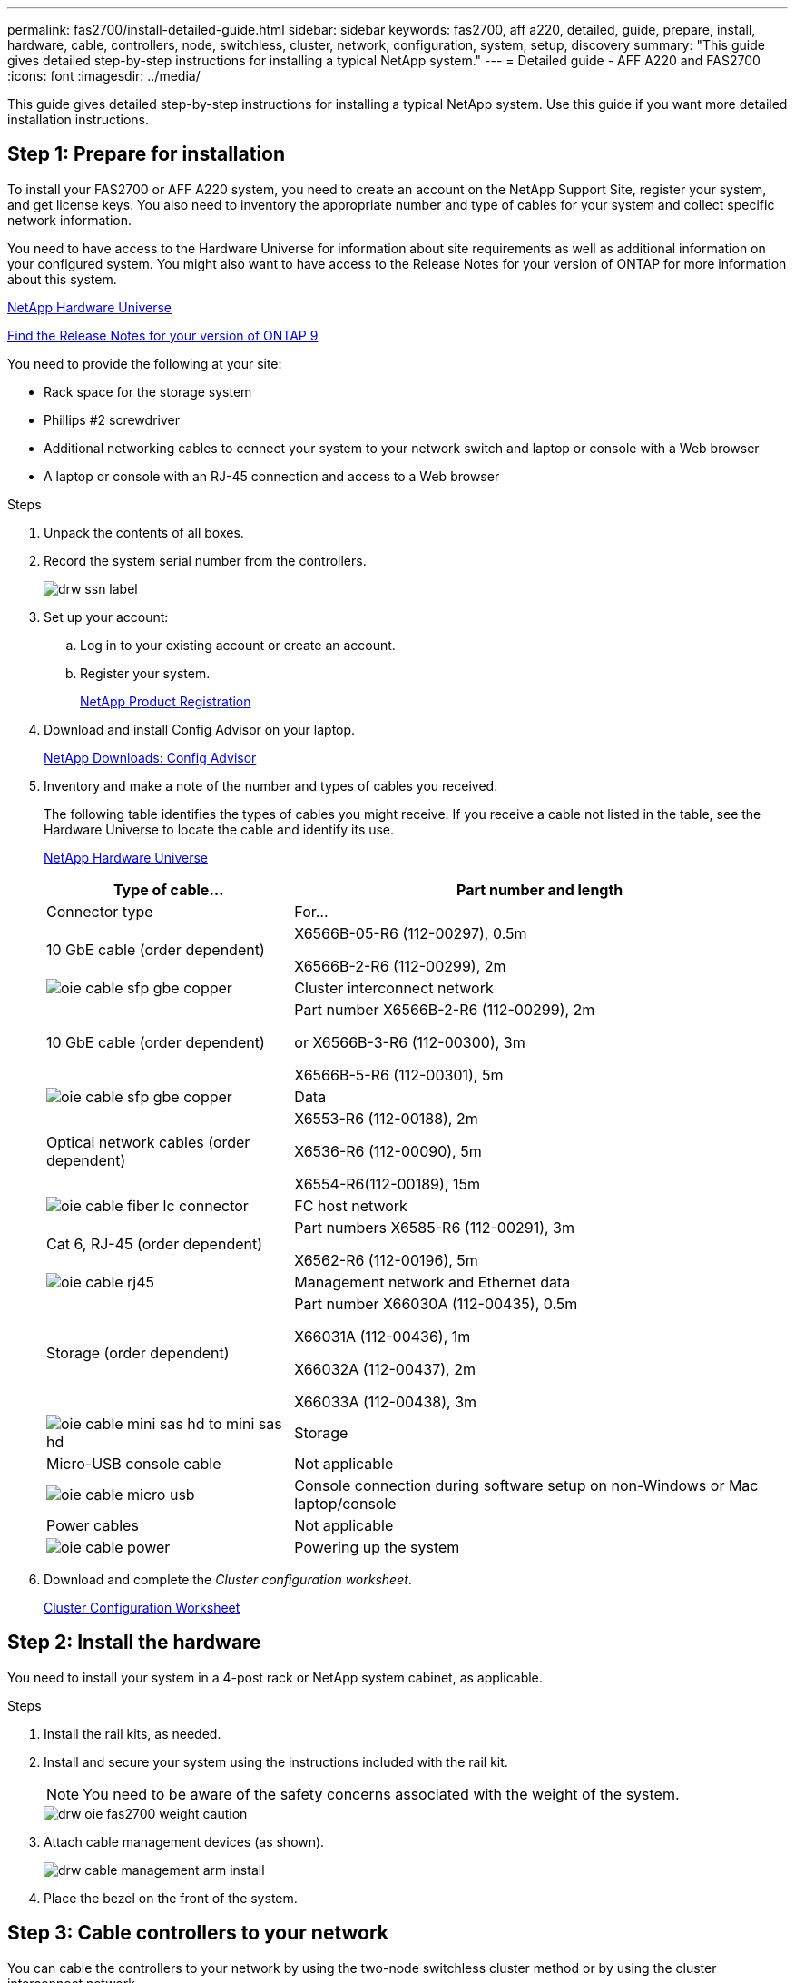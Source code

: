 ---
permalink: fas2700/install-detailed-guide.html
sidebar: sidebar
keywords: fas2700, aff a220, detailed, guide, prepare, install, hardware, cable, controllers, node, switchless, cluster, network, configuration, system, setup, discovery
summary: "This guide gives detailed step-by-step instructions for installing a typical NetApp system."
---
= Detailed guide - AFF A220 and FAS2700
:icons: font
:imagesdir: ../media/

[.lead]
This guide gives detailed step-by-step instructions for installing a typical NetApp system. Use this guide if you want more detailed installation instructions.

== Step 1: Prepare for installation

[.lead]
To install your FAS2700 or AFF A220 system, you need to create an account on the NetApp Support Site, register your system, and get license keys. You also need to inventory the appropriate number and type of cables for your system and collect specific network information.

You need to have access to the Hardware Universe for information about site requirements as well as additional information on your configured system. You might also want to have access to the Release Notes for your version of ONTAP for more information about this system.

https://hwu.netapp.com[NetApp Hardware Universe]

http://mysupport.netapp.com/documentation/productlibrary/index.html?productID=62286[Find the Release Notes for your version of ONTAP 9]

You need to provide the following at your site:

* Rack space for the storage system
* Phillips #2 screwdriver
* Additional networking cables to connect your system to your network switch and laptop or console with a Web browser
* A laptop or console with an RJ-45 connection and access to a Web browser

.Steps
. Unpack the contents of all boxes.
. Record the system serial number from the controllers.
+
image::../media/drw_ssn_label.png[]

. Set up your account:
 .. Log in to your existing account or create an account.
 .. Register your system.
+
https://mysupport.netapp.com/eservice/registerSNoAction.do?moduleName=RegisterMyProduct[NetApp Product Registration]
. Download and install Config Advisor on your laptop.
+
https://mysupport.netapp.com/site/tools/tool-eula/activeiq-configadvisor[NetApp Downloads: Config Advisor]

. Inventory and make a note of the number and types of cables you received.
+
The following table identifies the types of cables you might receive. If you receive a cable not listed in the table, see the Hardware Universe to locate the cable and identify its use.
+
https://hwu.netapp.com[NetApp Hardware Universe]
+
[options="header" cols="1,2"]
|===
| Type of cable...| Part number and length| Connector type| For...
a|
10 GbE cable (order dependent)
a|
X6566B-05-R6 (112-00297), 0.5m

X6566B-2-R6 (112-00299), 2m
a|
image:../media/oie_cable_sfp_gbe_copper.svg[]
a|
Cluster interconnect network
a|
10 GbE cable (order dependent)
a|
Part number X6566B-2-R6 (112-00299), 2m

or X6566B-3-R6 (112-00300), 3m

X6566B-5-R6 (112-00301), 5m
a|
image:../media/oie_cable_sfp_gbe_copper.svg[]
a|
Data
a|
Optical network cables (order dependent)
a|
X6553-R6 (112-00188), 2m

X6536-R6 (112-00090), 5m

X6554-R6(112-00189), 15m
a|
image:../media/oie_cable_fiber_lc_connector.svg[]
a|
FC host network
a|
Cat 6, RJ-45 (order dependent)
a|
Part numbers X6585-R6 (112-00291), 3m

X6562-R6 (112-00196), 5m
a|
image:../media/oie_cable_rj45.png[]
a|
Management network and Ethernet data
a|
Storage (order dependent)
a|
Part number X66030A (112-00435), 0.5m

X66031A (112-00436), 1m

X66032A (112-00437), 2m

X66033A (112-00438), 3m
a|
image:../media/oie_cable_mini_sas_hd_to_mini_sas_hd.png[]
a|
Storage
a|
Micro-USB console cable
a|
Not applicable
a|
image:../media/oie_cable_micro_usb.svg[]
a|
Console connection during software setup on non-Windows or Mac laptop/console
a|
Power cables
a|
Not applicable
a|
image:../media/oie_cable_power.png[]
a|
Powering up the system
|===

. Download and complete the _Cluster configuration worksheet_.
+
https://library.netapp.com/ecm/ecm_download_file/ECMLP2839002[Cluster Configuration Worksheet]

== Step 2: Install the hardware

[.lead]
You need to install your system in a 4-post rack or NetApp system cabinet, as applicable.

.Steps
. Install the rail kits, as needed.
. Install and secure your system using the instructions included with the rail kit.
+
NOTE: You need to be aware of the safety concerns associated with the weight of the system.
+
image::../media/drw_oie_fas2700_weight_caution.svg[]

. Attach cable management devices (as shown).
+
image::../media/drw_cable_management_arm_install.svg[]

. Place the bezel on the front of the system.

== Step 3: Cable controllers to your network

[.lead]
You can cable the controllers to your network by using the two-node switchless cluster method or by using the cluster interconnect network.

=== Option 1: Cable a two-node switchless cluster, unified network configuration

[.lead]
Management network, UTA2 data network, and management ports on the controllers are connected to switches. The cluster interconnect ports are cabled on both controllers.

You must have contacted your network administrator for information about connecting the system to the switches.

Be sure to check the illustration arrow for the proper cable connector pull-tab orientation.

image::../media/oie_cable_pull_tab_down.svg[]

NOTE: As you insert the connector, you should feel it click into place; if you do not feel it click, remove it, turn it around and try again.

.Steps
. You can use the graphic or the step-by step instructions to complete the cabling between the controllers and to the switches:
+
image::../media/drw_2700_tnsc_unified_network_cabling_animated_gif.svg[]
+
[options="header" cols="1,3"]
|===
| Step| Perform on each controller
a|
image:../media/oie_legend_icon_1_lg.gif[]
a|
Cable the cluster interconnect ports to each other with the cluster interconnect cable:

 ** e0a to e0a
 ** e0b to e0b
image:../media/drw_c190_u_tnsc_clust_cbling.png[]
a|
image:../media/oie_legend_icon_2_o.gif[]
a|
Use one of the following cable types to cable the UTA2 data ports to your host network:


An FC host

 ** 0c and 0d
 ** *or* 0e and 0f
 A 10GbE
 ** e0c and e0d
 ** *or* e0e and e0f

NOTE: You can connect one port pair as CNA and one port pair as FC, or you can connect both port pairs as CNA or both port pairs as FC.

image:../media/drw_c190_u_fc_10gbe_cbling.png[]
a|
image:../media/oie_legend_icon_3_lp.gif[]
a|
Cable the e0M ports to the management network switches with the RJ45 cables:

image:../media/drw_c190_u_mgmt_cbling.png[]
a|
image:../media/oie_legend_icon_attn_symbol.gif[]
a|
|===

. To cable your storage, see link:install_detailed_guide.md#[Cabling controllers to drive shelves]

=== Option 2: Cable a switched cluster, unified network configuration

[.lead]
Management network, UTA2 data network, and management ports on the controllers are connected to switches. The cluster interconnect ports are cabled to the cluster interconnect switches.

You must have contacted your network administrator for information about connecting the system to the switches.

Be sure to check the illustration arrow for the proper cable connector pull-tab orientation.

image::../media/oie_cable_pull_tab_down.svg[]

NOTE: As you insert the connector, you should feel it click into place; if you do not feel it click, remove it, turn it around and try again.

.Steps
. You can use the graphic or the step-by step instructions to complete the cabling between the controllers and the switches:
+
image::../media/drw_2700_switched_unified_network_cabling_animated_gif.svg[]
+
[options="header" cols="1,3"]
|===
| Step| Perform on each controller module
a|
image:../media/oie_legend_icon_1_lg.gif[]
a|
Cable e0a and e0b to the cluster interconnect switches with the cluster interconnect cable:

image:../media/drw_c190_u_switched_clust_cbling.png[]
a|
image:../media/oie_legend_icon_2_o.gif[]
a|
Use one of the following cable types to cable the UTA2 data ports to your host network:

An FC host

-   0c and 0d
-   **or** 0e and 0f

A 10GbE


-   e0c and e0d
-   **or** e0e and e0f

NOTE: You can connect one port pair as CNA and one port pair as FC, or you can connect both port pairs as CNA or both port pairs as FC.

image:../media/drw_c190_u_fc_10gbe_cbling.png[]
a|
image:../media/oie_legend_icon_3_lp.gif[]
a|
Cable the e0M ports to the management network switches with the RJ45 cables:

image:../media/drw_c190_u_mgmt_cbling.png[]
a|
image:../media/oie_legend_icon_attn_symbol.gif[]
a|
DO NOT plug in the power cords at this point.
|===

. To cable your storage, see link:install_detailed_guide.md#[Cabling controllers to drive shelves]

=== Option 3: Cable a two-node switchless cluster, Ethernet network configuration

[.lead]
Management network, Ethernet data network, and management ports on the controllers are connected to switches. The cluster interconnect ports are cabled on both controllers.

You must have contacted your network administrator for information about connecting the system to the switches.

Be sure to check the illustration arrow for the proper cable connector pull-tab orientation.

image::../media/oie_cable_pull_tab_down.svg[]

NOTE: As you insert the connector, you should feel it click into place; if you do not feel it click, remove it, turn it around and try again.

.Steps
. You can use the graphic or the step-by step instructions to complete the cabling between the controllers and to the switches:
+
image::../media/drw_2700_tnsc_ethernet_network_cabling_animated_gif.svg[]
+
[options="header" cols="1,3"]
|===
| Step| Perform on each controller
a|
image:../media/oie_legend_icon_1_lg.gif[]
a|
Cable the cluster interconnect ports to each other with the cluster interconnect cable:

 ** e0a to e0a
 ** e0b to e0b
image:../media/drw_c190_e_tnsc_clust_cbling.png[]
a|
image:../media/oie_legend_icon_2_o.gif[]
a|
Use the Cat 6 RJ45 cable to cable the e0c through e0f ports to your host network:

image:../media/drw_c190_e_rj45_cbling.png[]
a|
image:../media/oie_legend_icon_3_lp.gif[]
a|
Cable the e0M ports to the management network switches with the RJ45 cables:

image:../media/drw_c190_e_mgmt_cbling.png[]
a|
image:../media/oie_legend_icon_attn_symbol.gif[]
a|
DO NOT plug in the power cords at this point.
|===

. To cable your storage, see link:install_detailed_guide.md#[Cabling controllers to drive shelves]

=== Option 4: Cable a switched cluster, Ethernet network configuration

[.lead]
Management network, Ethernet data network, and management ports on the controllers are connected to switches. The cluster interconnect ports are cabled to the cluster interconnect switches.

You must have contacted your network administrator for information about connecting the system to the switches.

Be sure to check the illustration arrow for the proper cable connector pull-tab orientation.

image::../media/oie_cable_pull_tab_down.svg[]

NOTE: As you insert the connector, you should feel it click into place; if you do not feel it click, remove it, turn it around and try again.

.Steps
. You can use the graphic or the step-by step instructions to complete the cabling between the controllers and the switches:
+
image::../media/drw_2700_switched_ethernet_network_cabling_animated_gif.svg[]
+
[options="header" cols="1,2"]
|===
| Step| Perform on each controller module
a|
image:../media/oie_legend_icon_1_lg.gif[]
a|
Cable e0a and e0b to the cluster interconnect switches with the cluster interconnect cable:

image:../media/drw_c190_e_switched_clust_cbling.png[]
a|
image:../media/oie_legend_icon_2_o.gif[]
a|
Use the Cat 6 RJ45 cable to cable the e0c through e0f ports to your host network:

image:../media/drw_c190_e_rj45_cbling.png[]
a|
image:../media/oie_legend_icon_3_lp.gif[]
a|
Cable the e0M ports to the management network switches with the RJ45 cables:

image:../media/drw_c190_e_mgmt_cbling.png[]
a|
image:../media/oie_legend_icon_attn_symbol.gif[]
a|
DO NOT plug in the power cords at this point.
|===

. To cable your storage, see link:install_detailed_guide.md#[Cabling controllers to drive shelves]

== Step 4: Cable controllers to drive shelves

[.lead]
You must cable the controllers to your shelves using the onboard storage ports. NetApp recommends MP-HA cabling for systems with external storage. If you have a SAS tape drive, you can use single-path cabling. If you have no external shelves, MP-HA cabling to internal drives is optional (not shown) if the SAS cables are ordered with the system.

=== Option 1: Cable storage on an HA pair with external drive shelves

[.lead]
You must cable the shelf-to-shelf connections, and then cable both controllers to the drive shelves.

Be sure to check the illustration arrow for the proper cable connector pull-tab orientation.

image::../media/oie_cable_pull_tab_down.svg[]

.Steps
. Cable the HA pair with external drive shelves:
+
NOTE: The example uses DS224C. Cabling is similar with other supported drive shelves.
+
image::../media/drw_2700_ha_storage_cabling_animated_gif.svg[]
+
[options="header" cols="1,3"]
|===
| Step| Perform on each controller
a|
image:../media/oie_legend_icon_1_lo.gif[]
a|
Cable the shelf-to-shelf ports.

 ** Port 3 on IOM A to port 1 on the IOM A on the shelf directly below.
 ** Port 3 on IOM B to port 1 on the IOM B on the shelf directly below.
+
image:../media/oie_cable_mini_sas_hd_to_mini_sas_hd.png[]     mini-SAS HD to mini-SAS HD cables

a|
image:../media/oie_legend_icon_2_mb.gif[]
a|
Connect each node to IOM A in the stack.

 ** Controller 1 port 0b to IOM A port 3 on last drive shelf in the stack.
 ** Controller 2 port 0a to IOM A port 1 on the first drive shelf in the stack.
+
image:../media/oie_cable_mini_sas_hd_to_mini_sas_hd.png[]     mini-SAS HD to mini-SAS HD cables

a|
image:../media/oie_legend_icon_3_t.gif[]
a|
Connect each node to IOM B in the stack

 ** Controller 1 port 0a to IOM B port 1 on first drive shelf in the stack.
 ** Controller 2 port 0b to IOM B port 3 on the last drive shelf in the stack.
 image:../media/oie_cable_mini_sas_hd_to_mini_sas_hd.png[]     mini-SAS HD to mini-SAS HD cables

|===
If you have more than one drive shelf stack, see the _Installation and Cabling Guide_ for your drive shelf type.
+
link:../com.netapp.doc.hw-ds-sas3-icg/home.html[Installing and cabling]

. To complete setting up your system, see link:install_detailed_guide.md#[Completing system setup and configuration]

== Step 5: Complete system setup and configuration

[.lead]
You can complete the system setup and configuration using cluster discovery with only a connection to the switch and laptop, or by connecting directly to a controller in the system and then connecting to the management switch.

=== Option 1: Complete system setup if network discovery is enabled

[.lead]
If you have network discovery enabled on your laptop, you can complete system setup and configuration using automatic cluster discovery.

.Steps
. Use the following animation to set one or more drive shelf IDs:
. Plug the power cords into the controller power supplies, and then connect them to power sources on different circuits.
. Turn on the power switches to both nodes.
+
image::../media/drw_turn_on_power_switches_to_psus.svg[]
+
NOTE: Initial booting may take up to eight minutes.

. Make sure that your laptop has network discovery enabled.
+
See your laptop's online help for more information.

. Use the following animation to connect your laptop to the Management switch.
+
https://netapp.hosted.panopto.com/Panopto/Pages/embed.aspx?id=d61f983e-f911-4b76-8b3a-ab1b0066909b[Connecting your laptop to the Management switch] https://netapp.hosted.panopto.com/Panopto/Pages/Viewer.aspx?id=d61f983e-f911-4b76-8b3a-ab1b0066909b[Connecting your laptop to the Management switch]

. Select an ONTAP icon listed to discover:
+
image::../media/drw_autodiscovery_controler_select.png[]

 .. Open File Explorer.
 .. Click network in the left pane.
 .. Right click and select refresh.
 .. Double-click either ONTAP icon and accept any certificates displayed on your screen.
+
NOTE: XXXXX is the system serial number for the target node.
+
System Manager opens.

. Use System Manager guided setup to configure your system using the data you collected in the _NetApp ONTAP Configuration Guide_.
+
https://library.netapp.com/ecm/ecm_download_file/ECMLP2862613[ONTAP Configuration Guide]

. Verify the health of your system by running Config Advisor.
. After you have completed the initial configuration, go to the https://www.netapp.com/data-management/oncommand-system-documentation/[ONTAP & ONTAP System Manager Documentation Resources] page for information about configuring additional features in ONTAP.

=== Option 2: Completing system setup and configuration if network discovery is not enabled

[.lead]
If network discovery is not enabled on your laptop, you must complete the configuration and setup using this task.

.Steps
. Cable and configure your laptop or console:
 .. Set the console port on the laptop or console to 115,200 baud with N-8-1.
+
NOTE: See your laptop or console's online help for how to configure the console port.

 .. Connect the console cable to the laptop or console, and connect the console port on the controller using the console cable that came with your system.
+
image::../media/drw_console_connect_fas2700_affa200.svg[]

 .. Connect the laptop or console to the switch on the management subnet.
+
image::../media/drw_client_to_mgmt_subnet_fas2700_affa220.svg[]

 .. Assign a TCP/IP address to the laptop or console, using one that is on the management subnet.
. Use the following animation to set one or more drive shelf IDs:
. Plug the power cords into the controller power supplies, and then connect them to power sources on different circuits.
. Turn on the power switches to both nodes.
+
image::../media/drw_turn_on_power_switches_to_psus.svg[]
+
NOTE: Initial booting may take up to eight minutes.

. Assign an initial node management IP address to one of the nodes.
+
[options="header" cols="1-3"]
|===
| If the management network has DHCP...| Then...
a|
Configured
a|
Record the IP address assigned to the new controllers.
a|
Not configured
a|

 .. Open a console session using PuTTY, a terminal server, or the equivalent for your environment.
+
NOTE: Check your laptop or console's online help if you do not know how to configure PuTTY.

 .. Enter the management IP address when prompted by the script.


|===

. Using System Manager on your laptop or console, configure your cluster:
 .. Point your browser to the node management IP address.
+
NOTE: The format for the address is https://x.x.x.x.

 .. Configure the system using the data you collected in the _NetApp ONTAP Configuration guide_.
+
https://library.netapp.com/ecm/ecm_download_file/ECMLP2862613[ONTAP Configuration Guide]
. Verify the health of your system by running Config Advisor.
. After you have completed the initial configuration, go to the https://www.netapp.com/data-management/oncommand-system-documentation/[ONTAP & ONTAP System Manager Documentation Resources] page for information about configuring additional features in ONTAP.
